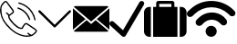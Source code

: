 SplineFontDB: 3.0
FontName: iconFont
FullName: iconFont
FamilyName: iconFont
Weight: Regular
Copyright: Copyright (c) 2017, Developer
UComments: "2017-7-7: Created with FontForge (http://fontforge.org)"
Version: 001.000
ItalicAngle: 0
UnderlinePosition: -100
UnderlineWidth: 50
Ascent: 800
Descent: 200
InvalidEm: 0
LayerCount: 2
Layer: 0 0 "Back" 1
Layer: 1 0 "Fore" 0
XUID: [1021 402 389677309 3246]
StyleMap: 0x0000
FSType: 0
OS2Version: 0
OS2_WeightWidthSlopeOnly: 0
OS2_UseTypoMetrics: 1
CreationTime: 1499437664
ModificationTime: 1524767404
PfmFamily: 48
TTFWeight: 400
TTFWidth: 5
LineGap: 90
VLineGap: 90
Panose: 2 0 5 9 0 0 0 0 0 0
OS2TypoAscent: 0
OS2TypoAOffset: 1
OS2TypoDescent: 0
OS2TypoDOffset: 1
OS2TypoLinegap: 90
OS2WinAscent: 0
OS2WinAOffset: 1
OS2WinDescent: 0
OS2WinDOffset: 1
HheadAscent: 0
HheadAOffset: 1
HheadDescent: 0
HheadDOffset: 1
OS2SubXSize: 650
OS2SubYSize: 699
OS2SubXOff: 0
OS2SubYOff: 140
OS2SupXSize: 650
OS2SupYSize: 699
OS2SupXOff: 0
OS2SupYOff: 479
OS2StrikeYSize: 49
OS2StrikeYPos: 258
OS2Vendor: 'PfEd'
MarkAttachClasses: 1
DEI: 91125
Encoding: UnicodeFull
UnicodeInterp: none
NameList: AGL For New Fonts
DisplaySize: -48
AntiAlias: 1
FitToEm: 0
WinInfo: 57300 20 8
BeginPrivate: 0
EndPrivate
BeginChars: 1114112 6

StartChar: phone-call
Encoding: 57344 57344 0
Width: 1000
VWidth: 0
VStem: 225.288 35.3604<314.356 393.363> 794.535 34.0205<265.668 319.685> 941.87 34.5566<258.219 334.973>
LayerCount: 2
Fore
SplineSet
0 539.887695312 m 0
 3.482421875 564.80078125 6.96484375 593.731445312 11.5185546875 622.39453125 c 0
 13.9296875 637.6640625 14.7333984375 654.541015625 21.4306640625 667.934570312 c 0
 45.00390625 713.474609375 76.345703125 753.65625 116.795898438 785.534179688 c 0
 143.31640625 806.428710938 172.783203125 805.357421875 195.017578125 780.444335938 c 0
 214.037109375 759.282226562 230.109375 735.708984375 246.986328125 712.938476562 c 0
 287.436523438 658.55859375 327.083007812 604.447265625 366.997070312 550.334960938 c 0
 379.051757812 533.994140625 385.749023438 516.045898438 383.0703125 495.151367188 c 0
 380.659179688 476.131835938 370.479492188 462.469726562 355.74609375 451.486328125 c 0
 331.100585938 433.002929688 306.456054688 414.51953125 281.810546875 396.03515625 c 0
 278.864257812 393.892578125 275.91796875 391.481445312 272.703125 389.874023438 c 0
 259.577148438 383.176757812 258.504882812 381.034179688 260.6484375 365.764648438 c 0
 264.666015625 338.44140625 276.720703125 314.063476562 292.2578125 291.561523438 c 0
 347.44140625 211.46484375 413.340820312 141.81640625 493.436523438 86.0966796875 c 0
 518.618164062 68.6845703125 546.477539062 58.2373046875 576.748046875 53.1474609375 c 0
 581.301757812 52.34375 586.124023438 52.076171875 590.677734375 52.34375 c 0
 596.571289062 52.6123046875 599.786132812 55.291015625 601.125 62.255859375 c 0
 602.196289062 68.9521484375 604.875 75.91796875 608.625976562 81.54296875 c 0
 625.770507812 106.723632812 643.182617188 131.63671875 661.130859375 156.282226562 c 0
 683.900390625 187.891601562 725.421875 194.321289062 759.174804688 171.283203125 c 0
 789.4453125 150.923828125 819.448242188 130.029296875 849.451171875 109.40234375 c 0
 889.901367188 81.54296875 930.88671875 54.21875 970.80078125 25.82421875 c 0
 983.926757812 16.4482421875 995.981445312 4.6611328125 1005.62597656 -7.9296875 c 0
 1018.75195312 -24.8056640625 1017.6796875 -45.1650390625 1007.50097656 -62.8447265625 c 0
 999.196289062 -77.310546875 988.749023438 -91.7763671875 976.158203125 -102.758789062 c 0
 950.709960938 -125.529296875 923.654296875 -146.15625 896.866210938 -167.05078125 c 0
 884.54296875 -176.426757812 869.541992188 -179.909179688 854.004882812 -182.3203125 c 0
 837.127929688 -184.999023438 821.055664062 -190.624023438 804.178710938 -193.838867188 c 0
 748.727539062 -204.018554688 693.811523438 -201.071289062 639.1640625 -188.212890625 c 0
 566.8359375 -171.068359375 497.455078125 -146.69140625 433.967773438 -107.581054688 c 0
 378.248046875 -73.2919921875 326.814453125 -33.1103515625 278.060546875 10.287109375 c 0
 203.321289062 76.453125 139.297851562 151.459960938 89.2041015625 237.985351562 c 0
 47.951171875 309.2421875 19.5556640625 385.3203125 8.0361328125 467.0234375 c 0
 4.5537109375 489.793945312 2.9462890625 512.831054688 0 539.887695312 c 0
805.518554688 -157.674804688 m 0
 805.518554688 -156.334960938 805.518554688 -155.263671875 805.786132812 -153.924804688 c 0
 802.571289062 -151.78125 799.088867188 -149.90625 795.875 -147.495117188 c 0
 781.944335938 -137.047851562 768.014648438 -126.868164062 754.888671875 -115.6171875 c 0
 746.584960938 -108.384765625 747.120117188 -99.2763671875 754.084960938 -91.7763671875 c 0
 761.5859375 -83.7392578125 770.693359375 -82.400390625 778.73046875 -90.4365234375 c 0
 801.5 -112.670898438 829.895507812 -125.529296875 857.219726562 -139.995117188 c 0
 863.6484375 -143.477539062 869.274414062 -143.477539062 874.899414062 -139.19140625 c 0
 894.990234375 -123.654296875 915.885742188 -109.188476562 935.172851562 -92.580078125 c 0
 949.370117188 -80.2568359375 962.497070312 -65.7919921875 974.015625 -50.7900390625 c 0
 984.1953125 -37.1279296875 981.248046875 -26.94921875 967.854492188 -16.2333984375 c 0
 965.443359375 -14.3583984375 963.032226562 -12.7509765625 960.62109375 -10.8759765625 c 0
 937.583984375 4.9287109375 914.813476562 20.4658203125 891.776367188 36.0029296875 c 0
 840.87890625 70.828125 790.249023438 105.65234375 739.3515625 140.208984375 c 0
 720.064453125 153.334960938 699.973632812 152.263671875 686.846679688 131.100585938 c 0
 674.791992188 111.545898438 661.130859375 92.7939453125 647.200195312 74.310546875 c 0
 639.431640625 63.86328125 633.5390625 53.1474609375 633.806640625 39.75390625 c 0
 634.07421875 31.9853515625 630.056640625 26.8955078125 622.288085938 23.9482421875 c 0
 603.268554688 16.7158203125 583.4453125 16.4482421875 563.889648438 19.662109375 c 0
 525.314453125 26.359375 490.490234375 42.4326171875 458.879882812 65.2021484375 c 0
 404.232421875 104.044921875 358.157226562 152.263671875 314.4921875 202.625 c 0
 284.489257812 237.181640625 256.362304688 273.61328125 237.610351562 316.20703125 c 0
 227.69921875 338.9765625 221.538085938 362.549804688 225.288085938 387.462890625 c 0
 226.626953125 396.571289062 223.680664062 400.588867188 217.251953125 405.411132812 c 0
 198.5 419.340820312 180.284179688 434.07421875 167.158203125 454.166015625 c 0
 160.4609375 464.61328125 161.532226562 472.649414062 170.372070312 479.614257812 c 0
 178.409179688 486.04296875 185.909179688 484.16796875 195.017578125 475.328125 c 0
 213.233398438 457.916015625 231.716796875 441.307617188 250.46875 424.698242188 c 0
 252.612304688 422.823242188 258.504882812 422.288085938 260.6484375 423.89453125 c 0
 286.365234375 442.9140625 312.081054688 462.202148438 337.262695312 482.29296875 c 0
 349.048828125 491.668945312 350.65625 505.0625 343.69140625 518.45703125 c 0
 341.548828125 522.475585938 338.869140625 526.493164062 336.190429688 530.244140625 c 0
 283.686523438 602.571289062 231.181640625 674.631835938 178.409179688 746.959960938 c 0
 163.407226562 767.5859375 151.62109375 768.92578125 131.529296875 752.584960938 c 0
 129.119140625 750.709960938 126.708007812 748.834960938 124.833007812 746.423828125 c 0
 103.40234375 720.171875 81.7041015625 694.455078125 61.3447265625 667.666992188 c 0
 51.701171875 654.80859375 44.4677734375 640.075195312 47.6826171875 622.930664062 c 0
 47.951171875 621.055664062 46.611328125 619.180664062 46.34375 617.3046875 c 0
 43.9326171875 604.178710938 39.1103515625 591.052734375 39.37890625 578.194335938 c 0
 40.1826171875 543.370117188 42.861328125 508.27734375 45.00390625 473.185546875 c 0
 48.486328125 413.983398438 64.0234375 357.99609375 91.8828125 305.491210938 c 0
 147.334960938 200.482421875 221.001953125 109.670898438 308.331054688 29.841796875 c 0
 351.99609375 -9.8046875 399.142578125 -45.1650390625 449.236328125 -76.5068359375 c 0
 503.883789062 -110.52734375 563.622070312 -133.029296875 625.501953125 -149.102539062 c 0
 669.434570312 -160.62109375 713.634765625 -168.658203125 759.174804688 -163.30078125 c 0
 774.711914062 -161.157226562 790.249023438 -159.549804688 805.518554688 -157.674804688 c 0
521.83203125 757.407226562 m 0
 536.297851562 753.12109375 554.513671875 748.834960938 572.194335938 742.673828125 c 0
 633.270507812 722.046875 690.59765625 693.383789062 742.298828125 654.541015625 c 0
 798.821289062 612.215820312 846.772460938 561.853515625 885.8828125 503.1875 c 0
 931.690429688 435.145507812 959.817382812 359.87109375 976.426757812 280.04296875 c 0
 978.569335938 269.86328125 972.67578125 261.0234375 962.228515625 258.076171875 c 0
 953.12109375 255.666015625 945.083984375 260.219726562 941.870117188 271.203125 c 0
 935.172851562 295.043945312 929.815429688 319.153320312 922.58203125 342.7265625 c 0
 900.348632812 414.51953125 864.719726562 479.078125 815.965820312 536.405273438 c 0
 742.56640625 622.930664062 650.951171875 681.596679688 542.7265625 714.813476562 c 0
 532.547851562 718.028320312 522.100585938 720.439453125 512.188476562 724.189453125 c 0
 503.616210938 727.404296875 498.794921875 736.780273438 500.401367188 744.280273438 c 0
 502.27734375 752.584960938 509.2421875 757.674804688 521.83203125 757.407226562 c 0
828.555664062 284.329101562 m 0
 828.555664062 273.881835938 822.930664062 267.452148438 813.5546875 265.577148438 c 0
 804.178710938 263.702148438 798.017578125 268.255859375 794.53515625 276.560546875 c 0
 788.91015625 290.7578125 784.087890625 305.491210938 778.194335938 319.689453125 c 0
 723.546875 447.200195312 629.520507812 533.190429688 499.0625 579.534179688 c 0
 495.043945312 580.873046875 490.7578125 582.212890625 487.0078125 584.087890625 c 0
 476.828125 588.91015625 472.541992188 597.481445312 475.489257812 605.786132812 c 0
 478.971679688 615.4296875 489.954101562 620.787109375 500.133789062 616.76953125 c 0
 527.189453125 606.322265625 554.78125 596.678710938 580.498046875 583.551757812 c 0
 662.737304688 541.495117188 728.368164062 480.685546875 776.85546875 401.928710938 c 0
 798.553710938 366.8359375 814.89453125 329.065429688 827.484375 289.954101562 c 0
 828.288085938 287.543945312 828.288085938 285.1328125 828.555664062 284.329101562 c 0
EndSplineSet
EndChar

StartChar: arrow-down
Encoding: 57345 57345 1
Width: 1000
VWidth: 0
LayerCount: 2
Fore
SplineSet
940.310546875 531.783203125 m 0
 952.712890625 519.379882812 952.712890625 499.224609375 939.53515625 486.821289062 c 2
 521.705078125 68.9921875 l 2
 515.50390625 62.791015625 506.9765625 59.689453125 499.224609375 59.689453125 c 0
 490.697265625 59.689453125 482.9453125 62.791015625 476.744140625 68.9921875 c 2
 58.9150390625 486.821289062 l 2
 46.51171875 499.224609375 46.51171875 519.379882812 58.9150390625 531.783203125 c 0
 71.3173828125 544.186523438 91.47265625 544.186523438 103.875976562 531.783203125 c 2
 500 135.659179688 l 1
 895.348632812 531.783203125 l 2
 907.751953125 544.186523438 927.907226562 544.186523438 940.310546875 531.783203125 c 0
EndSplineSet
EndChar

StartChar: email
Encoding: 57346 57346 2
Width: 1000
VWidth: 0
HStem: 1 21G<0 23.5354 976.465 1000>
LayerCount: 2
Fore
SplineSet
500 157.142578125 m 1
 623.713867188 265.428710938 l 1
 977.213867188 -37.7861328125 l 2
 964.428710938 -49.7138671875 947.142578125 -57.142578125 928.071289062 -57.142578125 c 2
 71.9287109375 -57.142578125 l 2
 52.7861328125 -57.142578125 35.4287109375 -49.7138671875 22.5712890625 -37.7861328125 c 2
 376.286132812 265.428710938 l 1
 500 157.142578125 l 1
977.428710938 637.786132812 m 2
 500 228.571289062 l 1
 22.7138671875 637.642578125 l 2
 35.5712890625 649.713867188 52.857421875 657.142578125 71.9287109375 657.142578125 c 2
 928.071289062 657.142578125 l 2
 947.286132812 657.142578125 964.571289062 649.786132812 977.428710938 637.786132812 c 2
0 594.428710938 m 1
 345.213867188 294.357421875 l 1
 0 1 l 1
 0 594.428710938 l 1
654.786132812 294.357421875 m 1
 1000 594.642578125 l 1
 1000 1 l 1
 654.786132812 294.357421875 l 1
EndSplineSet
EndChar

StartChar: check
Encoding: 57347 57347 3
Width: 957
VWidth: 0
Flags: W
LayerCount: 2
Fore
SplineSet
919.84765625 788.549804688 m 1
 954.198242188 773.282226562 965.6484375 727.48046875 946.564453125 693.129882812 c 2
 946.564453125 693.129882812 446.564453125 -173.282226562 438.931640625 -180.916015625 c 0
 412.213867188 -207.633789062 366.412109375 -203.81640625 339.694335938 -177.099609375 c 2
 19.083984375 120.610351562 l 2
 -7.6337890625 147.328125 -3.81640625 193.129882812 22.900390625 219.84765625 c 0
 49.6181640625 246.564453125 95.419921875 242.748046875 122.137695312 216.030273438 c 2
 374.045898438 -16.7939453125 l 1
 824.427734375 761.83203125 l 2
 843.51171875 796.18359375 885.49609375 807.633789062 919.84765625 788.549804688 c 1
EndSplineSet
EndChar

StartChar: baggage
Encoding: 57348 57348 4
Width: 1170
VWidth: 0
Flags: W
HStem: -200 833.295<69.9238 187.457 250.171 333.409 416.647 750.057 833.523 916.762 979.247 1096.79> 716.762 83.2383<416.647 750.057>
VStem: 0 187.457<-129.955 563.377> 250.171 666.591<-200 633.295> 333.409 83.2383<633.295 716.762> 750.057 83.4668<633.295 716.762> 979.247 187.458<-130.082 563.377>
LayerCount: 2
Fore
SplineSet
42.873046875 590.421875 m 0xe2
 71.607421875 618.927734375 105.815429688 633.294921875 145.952148438 633.294921875 c 2
 187.45703125 633.294921875 l 1
 187.45703125 -199.771484375 l 1
 145.723632812 -199.771484375 l 2
 105.815429688 -199.771484375 71.607421875 -185.6328125 42.873046875 -156.8984375 c 0
 14.3671875 -128.392578125 0 -93.95703125 0 -54.0478515625 c 2
 0 487.571289062 l 2
 0 527.48046875 14.3671875 561.6875 42.873046875 590.421875 c 0xe2
833.294921875 737.514648438 m 1
 833.5234375 633.294921875 l 1xee
 916.76171875 633.294921875 l 1
 916.76171875 -200 l 1
 250.170898438 -200 l 1
 250.170898438 633.294921875 l 1xf2
 333.409179688 633.294921875 l 1
 333.409179688 737.514648438 l 2xea
 333.409179688 754.845703125 339.56640625 769.668945312 351.653320312 781.755859375 c 0
 363.740234375 793.842773438 378.563476562 800 395.895507812 800 c 2
 770.809570312 800 l 2
 788.141601562 800 802.96484375 793.842773438 815.051757812 781.755859375 c 0
 827.137695312 769.668945312 833.294921875 754.845703125 833.294921875 737.514648438 c 1
750.056640625 633.294921875 m 1
 750.056640625 716.76171875 l 1
 416.647460938 716.76171875 l 1
 416.647460938 633.294921875 l 1
 750.056640625 633.294921875 l 1
1123.83105469 590.421875 m 0
 1152.33789062 561.6875 1166.70507812 527.48046875 1166.70507812 487.571289062 c 2
 1166.70507812 -54.2763671875 l 2
 1166.70507812 -94.1845703125 1152.56542969 -128.392578125 1123.83105469 -157.126953125 c 0
 1095.09667969 -185.6328125 1060.88964844 -200 1020.98046875 -200 c 2
 979.247070312 -200 l 1
 979.247070312 633.294921875 l 1
 1020.98046875 633.294921875 l 2
 1060.88964844 633.294921875 1095.09667969 619.15625 1123.83105469 590.421875 c 0
EndSplineSet
EndChar

StartChar: wifi
Encoding: 57349 57349 5
Width: 1336
VWidth: 0
Flags: W
HStem: -200 307.692<590.089 743.245>
VStem: 512.82 307.692<-122.732 30.4242>
LayerCount: 2
Fore
SplineSet
512.8203125 -46.154296875 m 0
 512.8203125 38.8134765625 581.700195312 107.692382812 666.666992188 107.692382812 c 0
 751.633789062 107.692382812 820.512695312 38.8134765625 820.512695312 -46.154296875 c 0
 820.512695312 -131.12109375 751.633789062 -200 666.666992188 -200 c 0
 581.700195312 -200 512.8203125 -131.12109375 512.8203125 -46.154296875 c 0
1038.46191406 325.640625 m 1
 1076.92285156 287.1796875 l 2
 1089.74316406 267.948242188 1102.56445312 242.307617188 1102.56445312 216.666992188 c 0
 1102.56445312 191.025390625 1096.15429688 165.384765625 1076.92285156 146.154296875 c 0
 1038.46191406 107.692382812 980.76953125 107.692382812 942.307617188 146.154296875 c 2
 903.845703125 184.615234375 l 2
 782.051757812 306.41015625 583.333007812 306.41015625 461.538085938 184.615234375 c 2
 410.256835938 133.333007812 l 2
 371.794921875 94.8720703125 307.692382812 94.8720703125 269.23046875 133.333007812 c 0
 230.76953125 171.794921875 230.76953125 235.897460938 269.23046875 274.359375 c 2
 301.282226562 306.41015625 l 1
 320.512695312 325.640625 l 2
 512.8203125 517.948242188 820.512695312 530.76953125 1019.23046875 351.282226562 c 0
 1025.640625 344.872070312 1025.640625 344.872070312 1025.640625 344.872070312 c 1
 1032.05175781 332.051757812 l 1
 1032.05175781 332.051757812 1038.46191406 325.640625 1038.46191406 325.640625 c 1
1307.69238281 517.948242188 m 2
 1339.74316406 485.897460938 1339.74316406 428.205078125 1307.69238281 396.154296875 c 0
 1269.23046875 364.102539062 1211.53808594 364.102539062 1179.48730469 396.154296875 c 2
 1134.61523438 441.025390625 l 2
 878.205078125 684.615234375 467.948242188 684.615234375 211.538085938 434.615234375 c 1
 153.845703125 376.922851562 l 2
 115.384765625 344.872070312 57.6923828125 344.872070312 25.640625 376.922851562 c 0
 -6.41015625 415.384765625 -6.41015625 473.077148438 25.640625 505.127929688 c 2
 83.3330078125 556.41015625 l 2
 83.3330078125 562.8203125 89.7431640625 562.8203125 89.7431640625 562.8203125 c 2
 403.845703125 870.512695312 903.845703125 876.922851562 1237.1796875 588.461914062 c 0
 1243.58984375 582.051757812 1243.58984375 582.051757812 1250 575.640625 c 2
 1275.640625 550 l 1
 1307.69238281 517.948242188 l 2
EndSplineSet
EndChar
EndChars
EndSplineFont
